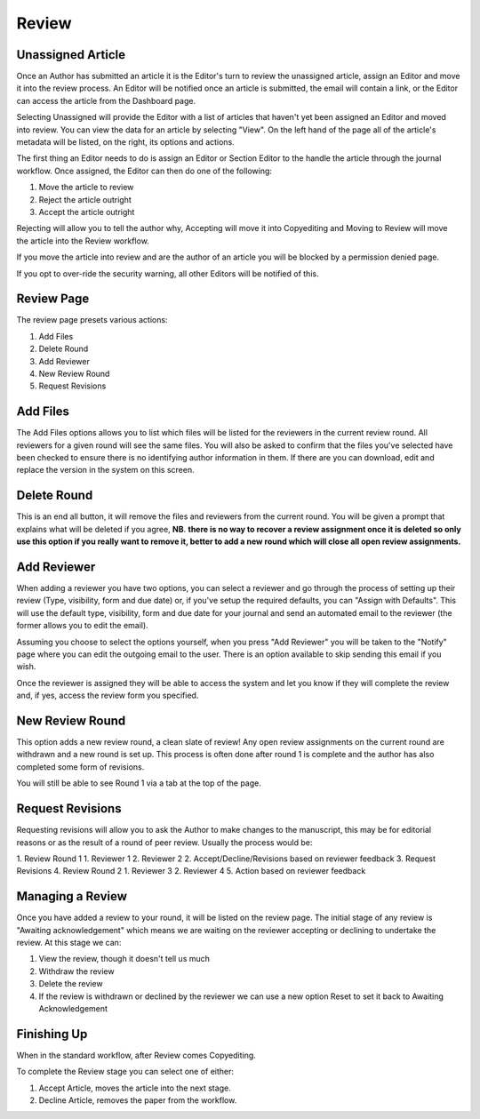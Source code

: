 Review
====================

Unassigned Article
------------------

Once an Author has submitted an article it is the Editor's turn to review the unassigned article, assign an Editor and move it into the review process. An Editor will be notified once an article is submitted, the email will contain a link, or the Editor can access the article from the Dashboard page.

Selecting Unassigned will provide the Editor with a list of articles that haven't yet been assigned an Editor and moved into review. You can view the data for an article by selecting "View". On the left hand of the page all of the article's metadata will be listed, on the right, its options and actions.

The first thing an Editor needs to do is assign an Editor or Section Editor to the handle the article through the journal workflow. Once assigned, the Editor can then do one of the following:

1. Move the article to review
2. Reject the article outright
3. Accept the article outright

Rejecting will allow you to tell the author why, Accepting will move it into Copyediting and Moving to Review will move the article into the Review workflow.

If you move the article into review and are the author of an article you will be blocked by a permission denied page.

If you opt to over-ride the security warning, all other Editors will be notified of this.

Review Page
-----------

The review page presets various actions:

1. Add Files
2. Delete Round
3. Add Reviewer
4. New Review Round
5. Request Revisions

Add Files
---------------

The Add Files options allows you to list which files will be listed for the reviewers in the current review round. All reviewers for a given round will see the same files. You will also be asked to confirm that the files you've selected have been checked to ensure there is no identifying author information in them. If there are you can download, edit and replace the version in the system on this screen.

Delete Round
------------------

This is an end all button, it will remove the files and reviewers from the current round. You will be given a prompt that explains what will be deleted if you agree, **NB**. **there is no way to recover a review assignment once it is deleted so only use this option if you really want to remove it, better to add a new round which will close all open review assignments.**

Add Reviewer
------------------

When adding a reviewer you have two options, you can select a reviewer and go through the process of setting up their review \(Type, visibility, form and due date\) or, if you've setup the required defaults, you can "Assign with Defaults". This will use the default type, visibility, form and due date for your journal and send an automated email to the reviewer \(the former allows you to edit the email\).

Assuming you choose to select the options yourself, when you press "Add Reviewer" you will be taken to the "Notify" page where you can edit the outgoing email to the user. There is an option available to skip sending this email if you wish.

Once the reviewer is assigned they will be able to access the system and let you know if they will complete the review and, if yes, access the review form you specified.


New Review Round
----------------

This option adds a new review round, a clean slate of review! Any open review assignments on the current round are withdrawn and a new round is set up. This process is often done after round 1 is complete and the author has also completed some form of revisions.

You will still be able to see Round 1 via a tab at the top of the page.

Request Revisions
-----------------

Requesting revisions will allow you to ask the Author to make changes to the manuscript, this may be for editorial reasons or as the result of a round of peer review. Usually the process would be:

1. Review Round 1
1. Reviewer 1
2. Reviewer 2
2. Accept/Decline/Revisions based on reviewer feedback
3. Request Revisions
4. Review Round 2
1. Reviewer 3
2. Reviewer 4
5. Action based on reviewer feedback


Managing a Review
-----------------

Once you have added a review to your round, it will be listed on the review page. The initial stage of any review is "Awaiting acknowledgement" which means we are waiting on the reviewer accepting or declining to undertake the review. At this stage we can:

1. View the review, though it doesn't tell us much
2. Withdraw the review
3. Delete the review
4. If the review is withdrawn or declined by the reviewer we can use a new option Reset to set it back to Awaiting Acknowledgement


Finishing Up
------------
When in the standard workflow, after Review comes Copyediting.

To complete the Review stage you can select one of either:

1. Accept Article, moves the article into the next stage.
2. Decline Article, removes the paper from the workflow.
